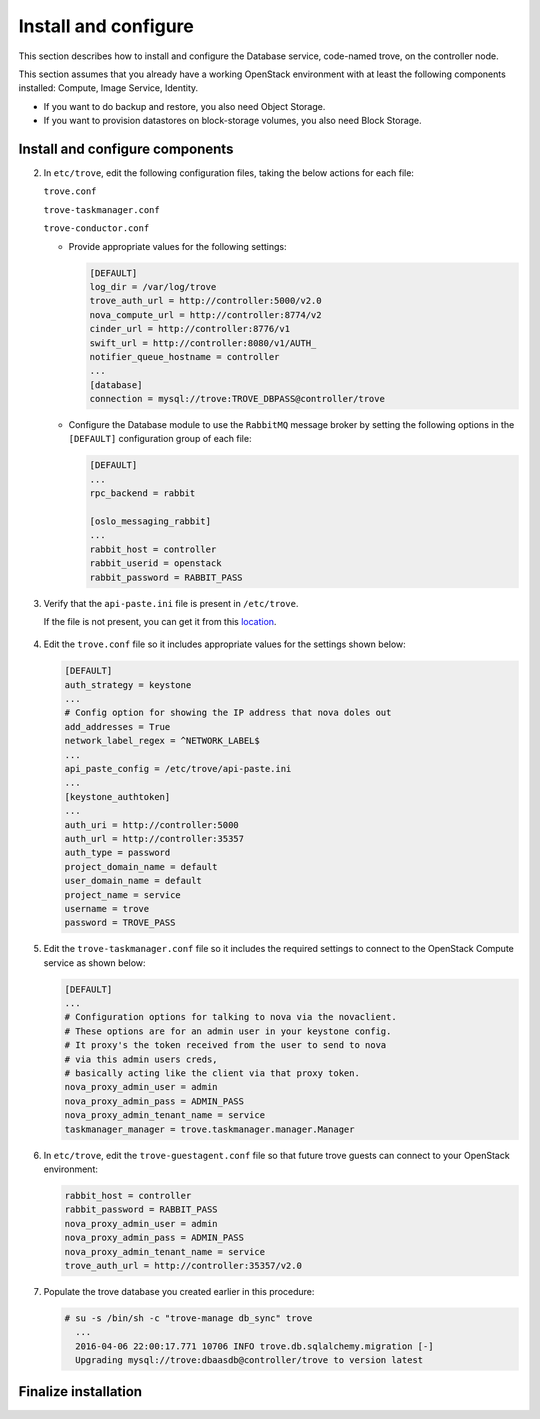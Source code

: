 .. _trove-install:

Install and configure
~~~~~~~~~~~~~~~~~~~~~

This section describes how to install and configure the
Database service, code-named trove, on the controller node.

This section assumes that you already have a working OpenStack
environment with at least the following components installed:
Compute, Image Service, Identity.

* If you want to do backup and restore, you also need Object Storage.

* If you want to provision datastores on block-storage volumes, you also
  need Block Storage.


.. only:: obs or rdo or ubuntu

   Prerequisites
   -------------

   Before you install and configure Database, you must create a
   database, service credentials, and API endpoints.

   #. To create the database, complete these steps:

      * Use the database access client to connect to the database
        server as the ``root`` user:

        .. code-block:: console

           $ mysql -u root -p

      * Create the ``trove`` database:

        .. code-block:: console

           CREATE DATABASE trove;

      * Grant proper access to the ``trove`` database:

        .. code-block:: console

           GRANT ALL PRIVILEGES ON trove.* TO 'trove'@'localhost' \
             IDENTIFIED BY 'TROVE_DBPASS';
           GRANT ALL PRIVILEGES ON trove.* TO 'trove'@'%' \
             IDENTIFIED BY 'TROVE_DBPASS';

        Replace ``TROVE_DBPASS`` with a suitable password.

      * Exit the database access client.

   #. Source the ``admin`` credentials to gain access to
      admin-only CLI commands:

      .. code-block:: console

         $ source admin-openrc.sh

   #. To create the service credentials, complete these steps:

      * Create the ``trove`` user:

        .. code-block:: console

           $ openstack user create --domain default --password-prompt trove
           User Password:
           Repeat User Password:
           +-----------+-----------------------------------+
           | Field     | Value                             |
           +-----------+-----------------------------------+
           | domain_id | default                           |
           | enabled   | True                              |
           | id        | ca2e175b851943349be29a328cc5e360  |
           | name      | trove                             |
           +-----------+-----------------------------------+

      * Add the ``admin`` role to the ``trove`` user:

        .. code-block:: console

           $ openstack role add --project service --user trove admin

        .. note::

           This command provides no output.

      * Create the ``trove`` service entity:

        .. code-block:: console

           $ openstack service create --name trove \
             --description "Database" database
           +-------------+-----------------------------------+
           | Field       | Value                             |
           +-------------+-----------------------------------+
           | description | Database                          |
           | enabled     | True                              |
           | id          | 727841c6f5df4773baa4e8a5ae7d72eb  |
           | name        | trove                             |
           | type        | database                          |
           +-------------+-----------------------------------+


   #. Create the Database service API endpoints:

      .. code-block:: console

         $ openstack endpoint create --region regionOne \
           database public http://controller:8779/v1.0/%\(tenant_id\)s
         +--------------+----------------------------------------------+
         | Field        | Value                                        |
         +--------------+----------------------------------------------+
         | enabled      | True                                         |
         | id           | 3f4dab34624e4be7b000265f25049609             |
         | interface    | public                                       |
         | region       | regionOne                                    |
         | region_id    | regionOne                                    |
         | service_id   | 727841c6f5df4773baa4e8a5ae7d72eb             |
         | service_name | trove                                        |
         | service_type | database                                     |
         | url          | http://controller:8779/v1.0/%\(tenant_id\)s  |
         +--------------+----------------------------------------------+

         $ openstack endpoint create --region regionOne \
           database internal http://controller:8779/v1.0/%\(tenant_id\)s
         +--------------+----------------------------------------------+
         | Field        | Value                                        |
         +--------------+----------------------------------------------+
         | enabled      | True                                         |
         | id           | 9489f78e958e45cc85570fec7e836d98             |
         | interface    | internal                                     |
         | region       | regionOne                                    |
         | region_id    | regionOne                                    |
         | service_id   | 727841c6f5df4773baa4e8a5ae7d72eb             |
         | service_name | trove                                        |
         | service_type | database                                     |
         | url          | http://controller:8779/v1.0/%\(tenant_id\)s  |
         +--------------+----------------------------------------------+

         $ openstack endpoint create --region regionOne \
           database admin http://controller:8779/v1.0/%\(tenant_id\)s
         +--------------+----------------------------------------------+
         | Field        | Value                                        |
         +--------------+----------------------------------------------+
         | enabled      | True                                         |
         | id           | 76091559514b40c6b7b38dde790efe99             |
         | interface    | admin                                        |
         | region       | regionOne                                    |
         | region_id    | regionOne                                    |
         | service_id   | 727841c6f5df4773baa4e8a5ae7d72eb             |
         | service_name | trove                                        |
         | service_type | database                                     |
         | url          | http://controller:8779/v1.0/%\(tenant_id\)s  |
         +--------------+----------------------------------------------+

Install and configure components
--------------------------------

.. only:: obs or rdo or ubuntu

   .. include:: shared/note_configuration_vary_by_distribution.rst

.. only:: obs

   #. Install the packages:

      .. code-block:: console

         # zypper --quiet --non-interactive install python-oslo.db \
           python-MySQL-python

         # zypper --quiet --non-interactive install openstack-trove-api \
           openstack-trove-taskmanager openstack-trove-conductor \
           openstack-trove-guestagent

.. only:: rdo

   #. Install the packages:

      .. code-block:: console

         # yum install openstack-trove python-troveclient

.. only:: ubuntu

   #. Install the packages:

      .. code-block:: console

         # apt-get update

         # apt-get install python-trove python-troveclient \
           python-glanceclient trove-common trove-api trove-taskmanager \
           trove-conductor

.. only:: obs or rdo or ubuntu

2. In ``etc/trove``, edit the following configuration files,
   taking the below actions for each file:

   ``trove.conf``

   ``trove-taskmanager.conf``

   ``trove-conductor.conf``

   * Provide appropriate
     values for the following settings:

     .. code-block:: ini

        [DEFAULT]
        log_dir = /var/log/trove
        trove_auth_url = http://controller:5000/v2.0
        nova_compute_url = http://controller:8774/v2
        cinder_url = http://controller:8776/v1
        swift_url = http://controller:8080/v1/AUTH_
        notifier_queue_hostname = controller
        ...
        [database]
        connection = mysql://trove:TROVE_DBPASS@controller/trove

   * Configure the Database module to use the ``RabbitMQ`` message broker
     by setting the following options in the ``[DEFAULT]`` configuration
     group of each file:

     .. code-block:: ini

        [DEFAULT]
        ...
        rpc_backend = rabbit

        [oslo_messaging_rabbit]
        ...
        rabbit_host = controller
        rabbit_userid = openstack
        rabbit_password = RABBIT_PASS

3. Verify that the ``api-paste.ini``
   file is present in ``/etc/trove``.

   If the file is not present, you can get it from this location_.

      .. _location: http://git.openstack.org/cgit/openstack/trove/plain/etc/trove/api-paste.ini?h=stable/mitaka

4. Edit the ``trove.conf`` file so it includes appropriate values for the
   settings shown below:

   .. code-block:: ini

      [DEFAULT]
      auth_strategy = keystone
      ...
      # Config option for showing the IP address that nova doles out
      add_addresses = True
      network_label_regex = ^NETWORK_LABEL$
      ...
      api_paste_config = /etc/trove/api-paste.ini
      ...
      [keystone_authtoken]
      ...
      auth_uri = http://controller:5000
      auth_url = http://controller:35357
      auth_type = password
      project_domain_name = default
      user_domain_name = default
      project_name = service
      username = trove
      password = TROVE_PASS

5. Edit the ``trove-taskmanager.conf`` file so it includes the required
   settings to connect to the OpenStack Compute service as shown below:

   .. code-block:: ini

      [DEFAULT]
      ...
      # Configuration options for talking to nova via the novaclient.
      # These options are for an admin user in your keystone config.
      # It proxy's the token received from the user to send to nova
      # via this admin users creds,
      # basically acting like the client via that proxy token.
      nova_proxy_admin_user = admin
      nova_proxy_admin_pass = ADMIN_PASS
      nova_proxy_admin_tenant_name = service
      taskmanager_manager = trove.taskmanager.manager.Manager

6. In ``etc/trove``, edit the ``trove-guestagent.conf`` file
   so that future trove guests can connect to your OpenStack environment:

   .. code-block:: ini

      rabbit_host = controller
      rabbit_password = RABBIT_PASS
      nova_proxy_admin_user = admin
      nova_proxy_admin_pass = ADMIN_PASS
      nova_proxy_admin_tenant_name = service
      trove_auth_url = http://controller:35357/v2.0

7. Populate the trove database you created earlier in this procedure:

   .. code-block:: console

      # su -s /bin/sh -c "trove-manage db_sync" trove
        ...
        2016-04-06 22:00:17.771 10706 INFO trove.db.sqlalchemy.migration [-]
        Upgrading mysql://trove:dbaasdb@controller/trove to version latest


Finalize installation
---------------------

.. only:: ubuntu

   1. Due to a bug in the Ubuntu packages, you need to edit the
      service definition files to use the correct configuration settings.

      To do this, navigate to ``/etc/init`` and edit the following files
      as described below:

      ``trove-taskmanager.conf``

      ``trove-conductor.conf``

      (Note that, although they have the same names, these files are
      in a different location and have different content than the similarly
      named files you edited earlier in this procedure.)

      In each file, find this line:

      .. code-block:: ini

         exec start-stop-daemon --start --chdir /var/lib/trove \
            --chuid trove:trove --make-pidfile \
            --pidfile /var/run/trove/trove-conductor.pid \
            --exec /usr/bin/trove-conductor -- \
            --config-file=/etc/trove/trove.conf ${DAEMON_ARGS}

      Note that ``--config-file`` incorrectly points to ``trove.conf``.

      In ``trove-taskmanager.conf``, edit ``config-file`` to point to
      ``/etc/trove/trove-taskmanager.conf``.

      In ``trove-conductor.conf``, edit ``config-file`` to point to
      ``/etc/trove/trove-conductor.conf``.

   2. Restart the Database services:

      .. code-block:: console

         # service trove-api restart
         # service trove-taskmanager restart
         # service trove-conductor restart

.. only:: rdo or obs

   1. Start the Database services and configure them to start when
      the system boots:

      .. code-block:: console

         # systemctl enable openstack-trove-api.service \
           openstack-trove-taskmanager.service \
           openstack-trove-conductor.service

         # systemctl start openstack-trove-api.service \
           openstack-trove-taskmanager.service \
           openstack-trove-conductor.service

